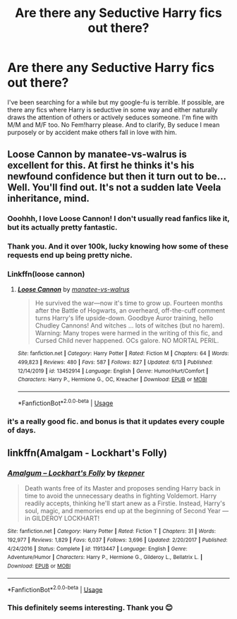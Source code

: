 #+TITLE: Are there any Seductive Harry fics out there?

* Are there any Seductive Harry fics out there?
:PROPERTIES:
:Author: Truley-a-Rook
:Score: 20
:DateUnix: 1593116541.0
:DateShort: 2020-Jun-26
:FlairText: Request
:END:
I've been searching for a while but my google-fu is terrible. If possible, are there any fics where Harry is seductive in some way and either naturally draws the attention of others or actively seduces someone. I'm fine with M/M and M/F too. No Fem!harry please. And to clarify, By seduce I mean purposely or by accident make others fall in love with him.


** Loose Cannon by manatee-vs-walrus is excellent for this. At first he thinks it's his newfound confidence but then it turn out to be... Well. You'll find out. It's not a sudden late Veela inheritance, mind.
:PROPERTIES:
:Author: Shadow_Guide
:Score: 2
:DateUnix: 1593121685.0
:DateShort: 2020-Jun-26
:END:

*** Ooohhh, I love Loose Cannon! I don't usually read fanfics like it, but its actually pretty fantastic.
:PROPERTIES:
:Author: Genuine-Muggle-Hater
:Score: 2
:DateUnix: 1593122273.0
:DateShort: 2020-Jun-26
:END:


*** Thank you. And it over 100k, lucky knowing how some of these requests end up being pretty niche.
:PROPERTIES:
:Author: Truley-a-Rook
:Score: 2
:DateUnix: 1593124166.0
:DateShort: 2020-Jun-26
:END:


*** Linkffn(loose cannon)
:PROPERTIES:
:Author: Namzeh011
:Score: 2
:DateUnix: 1593124799.0
:DateShort: 2020-Jun-26
:END:

**** [[https://www.fanfiction.net/s/13452914/1/][*/Loose Cannon/*]] by [[https://www.fanfiction.net/u/11271166/manatee-vs-walrus][/manatee-vs-walrus/]]

#+begin_quote
  He survived the war---now it's time to grow up. Fourteen months after the Battle of Hogwarts, an overheard, off-the-cuff comment turns Harry's life upside-down. Goodbye Auror training, hello Chudley Cannons! And witches ... lots of witches (but no harem). Warning: Many tropes were harmed in the writing of this fic, and Cursed Child never happened. OCs galore. NO MORTAL PERIL.
#+end_quote

^{/Site/:} ^{fanfiction.net} ^{*|*} ^{/Category/:} ^{Harry} ^{Potter} ^{*|*} ^{/Rated/:} ^{Fiction} ^{M} ^{*|*} ^{/Chapters/:} ^{64} ^{*|*} ^{/Words/:} ^{499,823} ^{*|*} ^{/Reviews/:} ^{480} ^{*|*} ^{/Favs/:} ^{587} ^{*|*} ^{/Follows/:} ^{827} ^{*|*} ^{/Updated/:} ^{6/13} ^{*|*} ^{/Published/:} ^{12/14/2019} ^{*|*} ^{/id/:} ^{13452914} ^{*|*} ^{/Language/:} ^{English} ^{*|*} ^{/Genre/:} ^{Humor/Hurt/Comfort} ^{*|*} ^{/Characters/:} ^{Harry} ^{P.,} ^{Hermione} ^{G.,} ^{OC,} ^{Kreacher} ^{*|*} ^{/Download/:} ^{[[http://www.ff2ebook.com/old/ffn-bot/index.php?id=13452914&source=ff&filetype=epub][EPUB]]} ^{or} ^{[[http://www.ff2ebook.com/old/ffn-bot/index.php?id=13452914&source=ff&filetype=mobi][MOBI]]}

--------------

*FanfictionBot*^{2.0.0-beta} | [[https://github.com/tusing/reddit-ffn-bot/wiki/Usage][Usage]]
:PROPERTIES:
:Author: FanfictionBot
:Score: 1
:DateUnix: 1593124815.0
:DateShort: 2020-Jun-26
:END:


*** it's a really good fic. and bonus is that it updates every couple of days.
:PROPERTIES:
:Author: modinotmodi
:Score: 2
:DateUnix: 1593155234.0
:DateShort: 2020-Jun-26
:END:


** linkffn(Amalgam - Lockhart's Folly)
:PROPERTIES:
:Author: FavChanger
:Score: 1
:DateUnix: 1593128993.0
:DateShort: 2020-Jun-26
:END:

*** [[https://www.fanfiction.net/s/11913447/1/][*/Amalgum -- Lockhart's Folly/*]] by [[https://www.fanfiction.net/u/5362799/tkepner][/tkepner/]]

#+begin_quote
  Death wants free of its Master and proposes sending Harry back in time to avoid the unnecessary deaths in fighting Voldemort. Harry readily accepts, thinking he'll start anew as a Firstie. Instead, Harry's soul, magic, and memories end up at the beginning of Second Year --- in GILDEROY LOCKHART!
#+end_quote

^{/Site/:} ^{fanfiction.net} ^{*|*} ^{/Category/:} ^{Harry} ^{Potter} ^{*|*} ^{/Rated/:} ^{Fiction} ^{T} ^{*|*} ^{/Chapters/:} ^{31} ^{*|*} ^{/Words/:} ^{192,977} ^{*|*} ^{/Reviews/:} ^{1,829} ^{*|*} ^{/Favs/:} ^{6,037} ^{*|*} ^{/Follows/:} ^{3,696} ^{*|*} ^{/Updated/:} ^{2/20/2017} ^{*|*} ^{/Published/:} ^{4/24/2016} ^{*|*} ^{/Status/:} ^{Complete} ^{*|*} ^{/id/:} ^{11913447} ^{*|*} ^{/Language/:} ^{English} ^{*|*} ^{/Genre/:} ^{Adventure/Humor} ^{*|*} ^{/Characters/:} ^{Harry} ^{P.,} ^{Hermione} ^{G.,} ^{Gilderoy} ^{L.,} ^{Bellatrix} ^{L.} ^{*|*} ^{/Download/:} ^{[[http://www.ff2ebook.com/old/ffn-bot/index.php?id=11913447&source=ff&filetype=epub][EPUB]]} ^{or} ^{[[http://www.ff2ebook.com/old/ffn-bot/index.php?id=11913447&source=ff&filetype=mobi][MOBI]]}

--------------

*FanfictionBot*^{2.0.0-beta} | [[https://github.com/tusing/reddit-ffn-bot/wiki/Usage][Usage]]
:PROPERTIES:
:Author: FanfictionBot
:Score: 1
:DateUnix: 1593129009.0
:DateShort: 2020-Jun-26
:END:


*** This definitely seems interesting. Thank you 😊
:PROPERTIES:
:Author: Truley-a-Rook
:Score: 1
:DateUnix: 1593129169.0
:DateShort: 2020-Jun-26
:END:
